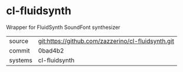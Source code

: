 * cl-fluidsynth

Wrapper for FluidSynth SoundFont synthesizer

|---------+----------------------------------------------------|
| source  | git:https://github.com/zazzerino/cl-fluidsynth.git |
| commit  | 0bad4b2                                                   |
| systems | cl-fluidsynth                                      |
|---------+----------------------------------------------------|
